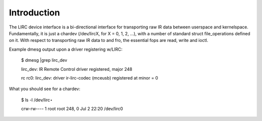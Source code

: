 
.. _lirc_dev_intro:

============
Introduction
============

The LIRC device interface is a bi-directional interface for transporting raw IR data between userspace and kernelspace. Fundamentally, it is just a chardev (/dev/lircX, for X = 0,
1, 2, ...), with a number of standard struct file_operations defined on it. With respect to transporting raw IR data to and fro, the essential fops are read, write and ioctl.

Example dmesg output upon a driver registering w/LIRC:

    $ dmesg |grep lirc_dev

    lirc_dev: IR Remote Control driver registered, major 248

    rc rc0: lirc_dev: driver ir-lirc-codec (mceusb) registered at minor = 0

What you should see for a chardev:

    $ ls -l /dev/lirc⋆

    crw-rw---- 1 root root 248, 0 Jul 2 22:20 /dev/lirc0
